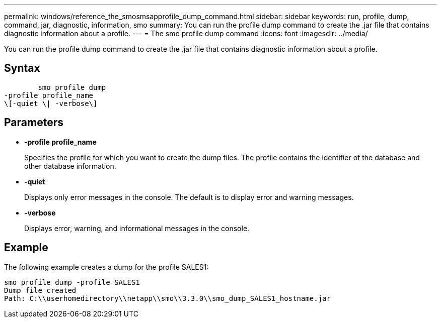 ---
permalink: windows/reference_the_smosmsapprofile_dump_command.html
sidebar: sidebar
keywords: run, profile, dump, command, jar, diagnostic, information, smo
summary: You can run the profile dump command to create the .jar file that contains diagnostic information about a profile.
---
= The smo profile dump command
:icons: font
:imagesdir: ../media/

[.lead]
You can run the profile dump command to create the .jar file that contains diagnostic information about a profile.

== Syntax

----

        smo profile dump
-profile profile_name
\[-quiet \| -verbose\]
----

== Parameters

* *-profile profile_name*
+
Specifies the profile for which you want to create the dump files. The profile contains the identifier of the database and other database information.

* *-quiet*
+
Displays only error messages in the console. The default is to display error and warning messages.

* *-verbose*
+
Displays error, warning, and informational messages in the console.

== Example

The following example creates a dump for the profile SALES1:

----
smo profile dump -profile SALES1
Dump file created
Path: C:\\userhomedirectory\\netapp\\smo\\3.3.0\\smo_dump_SALES1_hostname.jar
----
